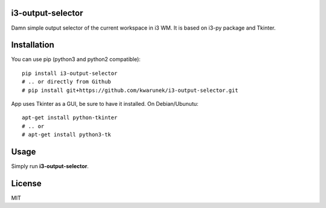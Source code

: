 i3-output-selector
=======

Damn simple output selector of the current workspace in i3 WM. 
It is based on i3-py package and Tkinter.

Installation
============

You can use pip (python3 and python2 compatible):

::

    pip install i3-output-selector
    # .. or directly from Github
    # pip install git+https://github.com/kwarunek/i3-output-selector.git

App uses Tkinter as a GUI, be sure to have it installed. On Debian/Ubunutu:

::
   
   apt-get install python-tkinter
   # .. or
   # apt-get install python3-tk


Usage
===================

Simply run **i3-output-selector**.

License
=======

MIT
